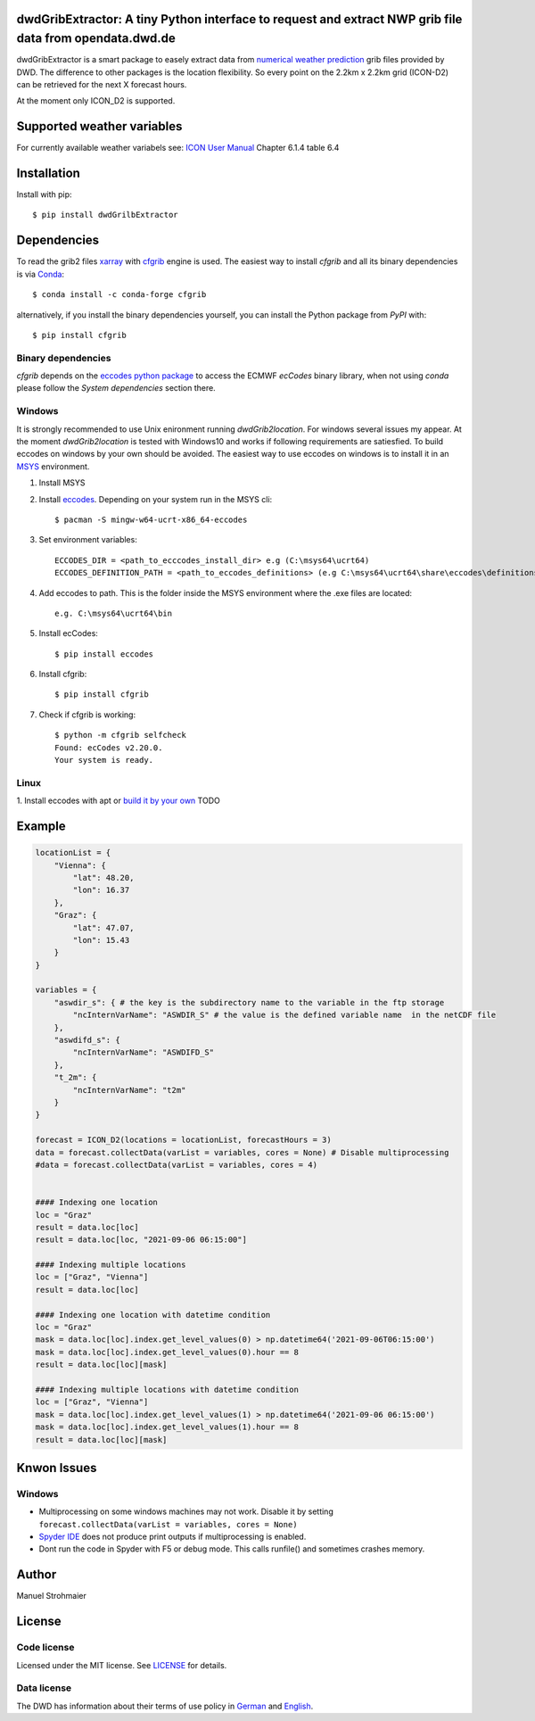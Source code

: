 dwdGribExtractor: A tiny Python interface to request and extract NWP grib file data from opendata.dwd.de
========================================================================================================

.. image:: https://img.shields.io/pypi/v/cfgrib.svg
   :target: https://pypi.python.org/pypi/cfgrib/

dwdGribExtractor is a smart package to easely extract data from `numerical weather prediction <https://www.dwd.de/EN/ourservices/nwp_forecast_data/nwp_forecast_data.html>`_ 
grib files provided by DWD.
The difference to other packages is the location flexibility. So every point
on the 2.2km x 2.2km grid (ICON-D2) can be retrieved for the next X forecast hours.    

At the moment only ICON_D2 is supported.

Supported weather variables
===========================
For currently available weather variabels see: `ICON User Manual <https://www.dwd.de/SharedDocs/downloads/DE/modelldokumentationen/nwv/icon/icon_dbbeschr_aktuell.pdf?view=nasPublication&nn=495490/>`_
Chapter 6.1.4 table 6.4

Installation
============
Install with pip::

    $ pip install dwdGrilbExtractor
    
Dependencies
============

To read the grib2 files `xarray <http://xarray.pydata.org/en/stable/>`_ with `cfgrib <https://github.com/ecmwf/cfgrib/>`_ engine is used. 
The easiest way to install *cfgrib* and all its binary dependencies is via `Conda <https://conda.io/>`_::

    $ conda install -c conda-forge cfgrib

alternatively, if you install the binary dependencies yourself, you can install the
Python package from *PyPI* with::

    $ pip install cfgrib

Binary dependencies
-------------------

*cfgrib* depends on the `eccodes python package <https://pypi.org/project/eccodes>`_
to access the ECMWF *ecCodes* binary library,
when not using *conda* please follow the *System dependencies* section there.

Windows
-------
It is strongly recommended to use Unix enironment running *dwdGrib2location*. For 
windows several issues my appear. At the moment *dwdGrib2location* is tested
with Windows10 and works if following requirements are satiesfied.
To build eccodes on windows by your own should be avoided. The easiest way to 
use eccodes on windows is to install it in an `MSYS <https://www.msys2.org/>`_ environment. 

1. Install MSYS

2. Install `eccodes <https://packages.msys2.org/base/mingw-w64-eccodes>`_. Depending on your system run in the MSYS cli::

    $ pacman -S mingw-w64-ucrt-x86_64-eccodes

3. Set environment variables::

    ECCODES_DIR = <path_to_ecccodes_install_dir> e.g (C:\msys64\ucrt64)
    ECCODES_DEFINITION_PATH = <path_to_eccodes_definitions> (e.g C:\msys64\ucrt64\share\eccodes\definitions)

4. Add eccodes to path. This is the folder inside the MSYS environment where the .exe files are located::

    e.g. C:\msys64\ucrt64\bin  

5. Install ecCodes::

    $ pip install eccodes

6. Install cfgrib::

    $ pip install cfgrib

7. Check if cfgrib is working::

    $ python -m cfgrib selfcheck
    Found: ecCodes v2.20.0.
    Your system is ready.

Linux
-----
1. Install eccodes with apt or `build it by your own <https://gist.github.com/MHBalsmeier/a01ad4e07ecf467c90fad2ac7719844a>`_
TODO

Example
============
.. code-block:: python

    locationList = {     
        "Vienna": {
            "lat": 48.20,
            "lon": 16.37     
        },
        "Graz": {
            "lat": 47.07,
            "lon": 15.43     
        }
    }
    
    variables = {
        "aswdir_s": { # the key is the subdirectory name to the variable in the ftp storage
            "ncInternVarName": "ASWDIR_S" # the value is the defined variable name  in the netCDF file
        },
        "aswdifd_s": {
            "ncInternVarName": "ASWDIFD_S"
        },
        "t_2m": {
            "ncInternVarName": "t2m"
        }  
    }
    
    forecast = ICON_D2(locations = locationList, forecastHours = 3)
    data = forecast.collectData(varList = variables, cores = None) # Disable multiprocessing
    #data = forecast.collectData(varList = variables, cores = 4)
    
    
    #### Indexing one location
    loc = "Graz"
    result = data.loc[loc]
    result = data.loc[loc, "2021-09-06 06:15:00"]

    #### Indexing multiple locations
    loc = ["Graz", "Vienna"]
    result = data.loc[loc]
    
    #### Indexing one location with datetime condition
    loc = "Graz"
    mask = data.loc[loc].index.get_level_values(0) > np.datetime64('2021-09-06T06:15:00')
    mask = data.loc[loc].index.get_level_values(0).hour == 8
    result = data.loc[loc][mask]
    
    #### Indexing multiple locations with datetime condition
    loc = ["Graz", "Vienna"]
    mask = data.loc[loc].index.get_level_values(1) > np.datetime64('2021-09-06 06:15:00')
    mask = data.loc[loc].index.get_level_values(1).hour == 8
    result = data.loc[loc][mask]
    
Knwon Issues
============
Windows
-------
- Multiprocessing on some windows machines may not work. Disable it by setting ``forecast.collectData(varList = variables, cores = None)`` 
- `Spyder IDE <https://www.spyder-ide.org/>`_ does not produce print outputs if multiprocessing is enabled.
- Dont run the code in Spyder with F5 or debug mode. This calls runfile() and sometimes crashes memory.  

Author
======
Manuel Strohmaier

License
=======

Code license
------------
Licensed under the MIT license. See `LICENSE <https://github.com/panodata/dwdGrib2location/blob/master/LICENSE>`_ for details.

Data license
------------
The DWD has information about their terms of use policy in
`German <https://www.dwd.de/DE/service/copyright/copyright_node.html>`_
and
`English <https://www.dwd.de/EN/service/copyright/copyright_node.html>`_.
